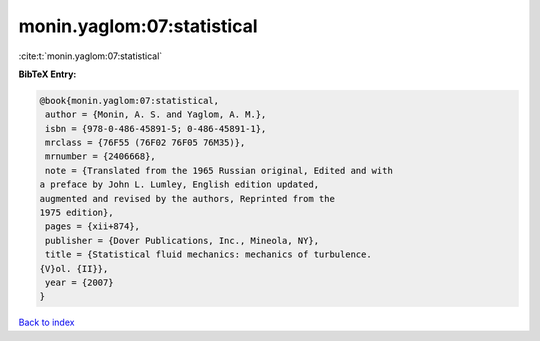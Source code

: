 monin.yaglom:07:statistical
===========================

:cite:t:`monin.yaglom:07:statistical`

**BibTeX Entry:**

.. code-block:: bibtex

   @book{monin.yaglom:07:statistical,
    author = {Monin, A. S. and Yaglom, A. M.},
    isbn = {978-0-486-45891-5; 0-486-45891-1},
    mrclass = {76F55 (76F02 76F05 76M35)},
    mrnumber = {2406668},
    note = {Translated from the 1965 Russian original, Edited and with
   a preface by John L. Lumley, English edition updated,
   augmented and revised by the authors, Reprinted from the
   1975 edition},
    pages = {xii+874},
    publisher = {Dover Publications, Inc., Mineola, NY},
    title = {Statistical fluid mechanics: mechanics of turbulence.
   {V}ol. {II}},
    year = {2007}
   }

`Back to index <../By-Cite-Keys.html>`__
